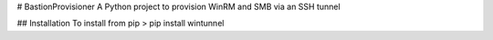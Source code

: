 # BastionProvisioner
A Python project to provision WinRM and SMB via an SSH tunnel

## Installation
To install from pip
> pip install wintunnel






